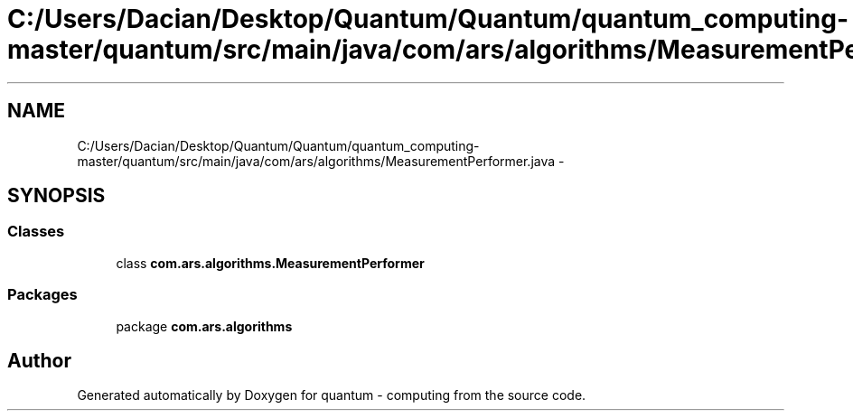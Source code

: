 .TH "C:/Users/Dacian/Desktop/Quantum/Quantum/quantum_computing-master/quantum/src/main/java/com/ars/algorithms/MeasurementPerformer.java" 3 "Wed Nov 23 2016" "quantum - computing" \" -*- nroff -*-
.ad l
.nh
.SH NAME
C:/Users/Dacian/Desktop/Quantum/Quantum/quantum_computing-master/quantum/src/main/java/com/ars/algorithms/MeasurementPerformer.java \- 
.SH SYNOPSIS
.br
.PP
.SS "Classes"

.in +1c
.ti -1c
.RI "class \fBcom\&.ars\&.algorithms\&.MeasurementPerformer\fP"
.br
.in -1c
.SS "Packages"

.in +1c
.ti -1c
.RI "package \fBcom\&.ars\&.algorithms\fP"
.br
.in -1c
.SH "Author"
.PP 
Generated automatically by Doxygen for quantum - computing from the source code\&.
